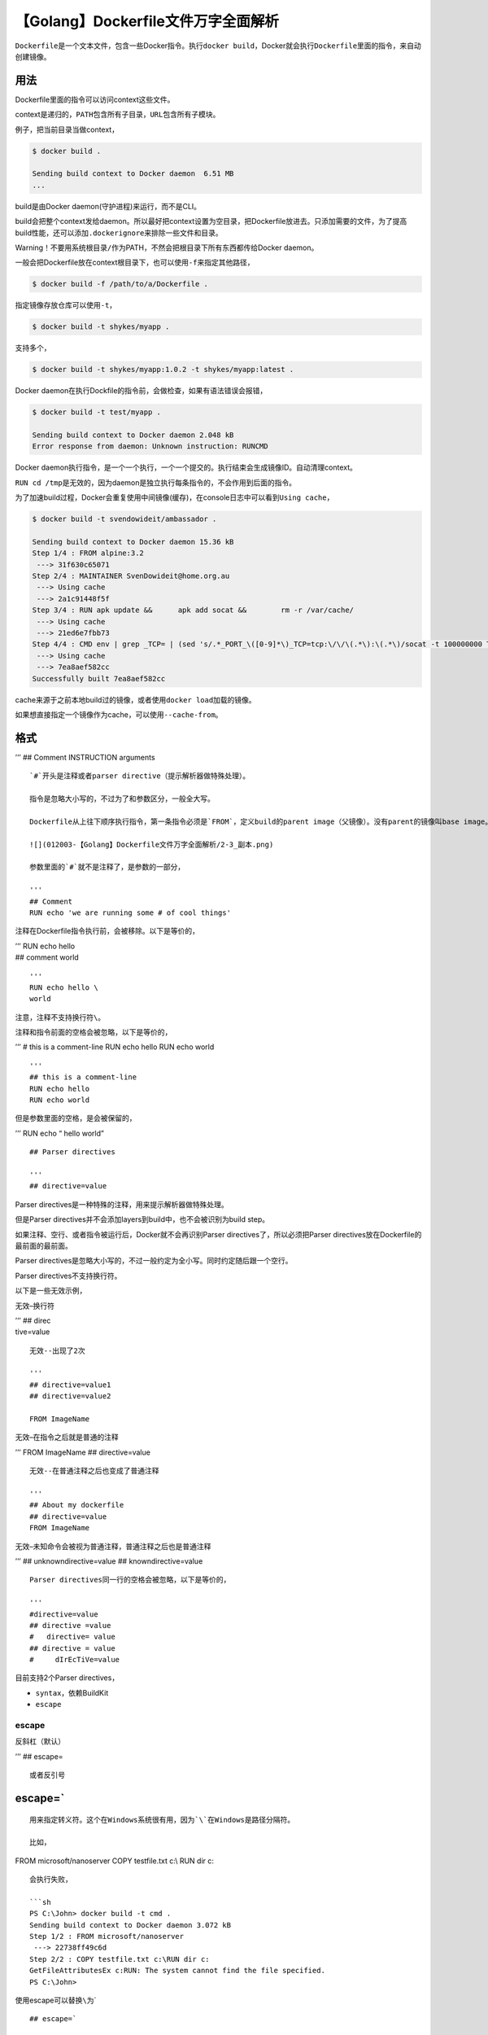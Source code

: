 【Golang】Dockerfile文件万字全面解析
====================================

|image1|

``Dockerfile``\ 是一个文本文件，包含一些Docker指令。执行\ ``docker build``\ ，Docker就会执行\ ``Dockerfile``\ 里面的指令，来自动创建镜像。

用法
----

|image2|

Dockerfile里面的指令可以访问context这些文件。

context是递归的，\ ``PATH``\ 包含所有子目录，\ ``URL``\ 包含所有子模块。

例子，把当前目录当做context，

.. code:: shell

   $ docker build .

   Sending build context to Docker daemon  6.51 MB
   ...

build是由Docker daemon(守护进程)来运行，而不是CLI。

build会把整个context发给daemon。所以最好把context设置为空目录，把Dockerfile放进去。只添加需要的文件，为了提高build性能，还可以添加\ ``.dockerignore``\ 来排除一些文件和目录。

Warning！不要用系统根目录\ ``/``\ 作为PATH，不然会把根目录下所有东西都传给Docker
daemon。

一般会把Dockerfile放在context根目录下，也可以使用\ ``-f``\ 来指定其他路径，

.. code:: shell

   $ docker build -f /path/to/a/Dockerfile .

指定镜像存放仓库可以使用\ ``-t``\ ，

.. code:: shell

   $ docker build -t shykes/myapp .

支持多个，

.. code:: shell

   $ docker build -t shykes/myapp:1.0.2 -t shykes/myapp:latest .

Docker daemon在执行Dockfile的指令前，会做检查，如果有语法错误会报错，

.. code:: shell

   $ docker build -t test/myapp .

   Sending build context to Docker daemon 2.048 kB
   Error response from daemon: Unknown instruction: RUNCMD

Docker
daemon执行指令，是一个一个执行，一个一个提交的。执行结束会生成镜像ID。自动清理context。

``RUN cd /tmp``\ 是无效的，因为daemon是独立执行每条指令的，不会作用到后面的指令。

为了加速build过程，Docker会重复使用中间镜像(缓存)，在console日志中可以看到\ ``Using cache``\ ，

.. code:: shell

   $ docker build -t svendowideit/ambassador .

   Sending build context to Docker daemon 15.36 kB
   Step 1/4 : FROM alpine:3.2
    ---> 31f630c65071
   Step 2/4 : MAINTAINER SvenDowideit@home.org.au
    ---> Using cache
    ---> 2a1c91448f5f
   Step 3/4 : RUN apk update &&      apk add socat &&        rm -r /var/cache/
    ---> Using cache
    ---> 21ed6e7fbb73
   Step 4/4 : CMD env | grep _TCP= | (sed 's/.*_PORT_\([0-9]*\)_TCP=tcp:\/\/\(.*\):\(.*\)/socat -t 100000000 TCP4-LISTEN:\1,fork,reuseaddr TCP4:\2:\3 \&/' && echo wait) | sh
    ---> Using cache
    ---> 7ea8aef582cc
   Successfully built 7ea8aef582cc

cache来源于之前本地build过的镜像，或者使用\ ``docker load``\ 加载的镜像。

如果想直接指定一个镜像作为cache，可以使用\ ``--cache-from``\ 。

格式
----

’’’ ## Comment INSTRUCTION arguments

::


   `#`开头是注释或者parser directive（提示解析器做特殊处理）。

   指令是忽略大小写的，不过为了和参数区分，一般全大写。

   Dockerfile从上往下顺序执行指令，第一条指令必须是`FROM`，定义build的parent image（父镜像）。没有parent的镜像叫base image。

   ![](012003-【Golang】Dockerfile文件万字全面解析/2-3_副本.png)

   参数里面的`#`就不是注释了，是参数的一部分，

   '''
   ## Comment
   RUN echo 'we are running some # of cool things'

注释在Dockerfile指令执行前，会被移除。以下是等价的，

| ’’’ RUN echo hello
| ## comment world

::


   '''
   RUN echo hello \
   world

注意，注释不支持换行符\ ``\``\ 。

注释和指令前面的空格会被忽略，以下是等价的，

’’’ # this is a comment-line RUN echo hello RUN echo world

::


   '''
   ## this is a comment-line
   RUN echo hello
   RUN echo world

但是参数里面的空格，是会被保留的，

’’’ RUN echo “
hello
world”

::


   ## Parser directives

   '''
   ## directive=value

Parser directives是一种特殊的注释，用来提示解析器做特殊处理。

但是Parser directives并不会添加layers到build中，也不会被识别为build
step。

如果注释、空行、或者指令被运行后，Docker就不会再识别Parser
directives了，所以必须把Parser
directives放在Dockerfile的最前面的最前面。

Parser
directives是忽略大小写的，不过一般约定为全小写。同时约定随后跟一个空行。

Parser directives不支持换行符。

以下是一些无效示例，

无效–换行符

| ’’’ ## direc
| tive=value

::


   无效--出现了2次

   '''
   ## directive=value1
   ## directive=value2

   FROM ImageName

无效–在指令之后就是普通的注释

’’’ FROM ImageName ## directive=value

::


   无效--在普通注释之后也变成了普通注释

   '''
   ## About my dockerfile
   ## directive=value
   FROM ImageName

无效–未知命令会被视为普通注释，普通注释之后也是普通注释

’’’ ## unknowndirective=value ## knowndirective=value

::


   Parser directives同一行的空格会被忽略，以下是等价的，

   '''
   #directive=value
   ## directive =value
   #   directive= value
   ## directive = value
   #     dIrEcTiVe=value

目前支持2个Parser directives，

-  ``syntax``\ ，依赖BuildKit
-  ``escape``

escape
~~~~~~

反斜杠（默认）

| ’’’ ## escape=

::


   或者反引号

.. _escape-1:

escape=\`
---------

::


   用来指定转义符。这个在Windows系统很有用，因为`\`在Windows是路径分隔符。

   比如，

| FROM microsoft/nanoserver COPY testfile.txt c:\\ RUN dir c:

::


   会执行失败，

   ```sh
   PS C:\John> docker build -t cmd .
   Sending build context to Docker daemon 3.072 kB
   Step 1/2 : FROM microsoft/nanoserver
    ---> 22738ff49c6d
   Step 2/2 : COPY testfile.txt c:\RUN dir c:
   GetFileAttributesEx c:RUN: The system cannot find the file specified.
   PS C:\John>

使用escape可以替换\ ``\``\ 为\`

::

   ## escape=`

   FROM microsoft/nanoserver
   COPY testfile.txt c:\
   RUN dir c:\

执行成功，

.. code:: shell

   PS C:\John> docker build -t succeeds --no-cache=true .
   Sending build context to Docker daemon 3.072 kB
   Step 1/3 : FROM microsoft/nanoserver
    ---> 22738ff49c6d
   Step 2/3 : COPY testfile.txt c:\
    ---> 96655de338de
   Removing intermediate container 4db9acbb1682
   Step 3/3 : RUN dir c:\
    ---> Running in a2c157f842f5
    Volume in drive C has no label.
    Volume Serial Number is 7E6D-E0F7

    Directory of c:\

   10/05/2016  05:04 PM             1,894 License.txt
   10/05/2016  02:22 PM    <DIR>          Program Files
   10/05/2016  02:14 PM    <DIR>          Program Files (x86)
   10/28/2016  11:18 AM                62 testfile.txt
   10/28/2016  11:20 AM    <DIR>          Users
   10/28/2016  11:20 AM    <DIR>          Windows
              2 File(s)          1,956 bytes
              4 Dir(s)  21,259,096,064 bytes free
    ---> 01c7f3bef04f
   Removing intermediate container a2c157f842f5
   Successfully built 01c7f3bef04f
   PS C:\John>

环境替换
--------

环境变量（使用\ ``ENV``\ 指令来定义环境变量）能够用在指令中作为变量，被\ ``Dockerfile``\ 解释。还可以处理转义符，以便在语句中照字面值地包含variable-like语法。

使用\ ``$variable_name``\ 或\ ``${variable_name}``\ 来引用环境变量。

可以使用双括弧和下划线来命名，如\ ``${foo}_bar``\ 。同时支持\ ``bash``\ 修饰符，

-  ``${variable:-word}`` set ``variable``\ 后就是set的值，没有set
   ``variable``\ 值就是\ ``word``
-  ``${variable:+word}`` set ``variable``\ 后值就是\ ``word``\ ，没有set
   ``variable``\ 就是空字符串

word既可以是string，也可以是另外一个环境变量。

可以在变量前加转义符，比如\ ``\$foo``
，\ ``\${foo}``\ 会被分别转义为\ ``$foo`` 和\ ``${foo}``\ 。

示例，

::

   FROM busybox
   ENV foo /bar
   WORKDIR ${foo}   # WORKDIR /bar
   ADD . $foo       # ADD . /bar
   COPY \$foo /quux # COPY $foo /quux

Dockerfile的一下指令都支持环境变量

-  ``ADD``
-  ``COPY``
-  ``ENV``
-  ``EXPOSE``
-  ``FROM``
-  ``LABEL``
-  ``STOPSIGNAL``
-  ``USER``
-  ``VOLUME``
-  ``WORKDIR``
-  ``ONBUILD`` (结合以上指令使用)

需要注意的是，变量替换是针对整条指令的，

::

   ENV abc=hello
   ENV abc=bye def=$abc
   ENV ghi=$abc

``def``\ 的值是hello，而不是bye，因为上一条指令赋值的hello。

``ghi``\ 的值才会是bye。

.dockerignore file
------------------

``.dockerignore``\ 文件位于context根目录，会把匹配到的文件和目录排除在context之外。

这样就可以在使用\ ``ADD``\ 和\ ``COPY``\ 命令时，避免把一些大文件或者敏感信息文件和目录，发送到Docker
daemon。

context是由\ ``PATH``\ 和\ ``URL``\ 定义的，所以\ ``.dockerignore``\ 文件会匹配这2个路径。

``/foo/bar`` == ``foo/bar``

示例，

::

   ## comment
   */temp*
   */*/temp*
   temp?

+----------+-----------------------------------------------------------+
| Rule     | Behavior                                                  |
+==========+===========================================================+
| ``# c    | 注释忽略                                                  |
| omment`` |                                                           |
+----------+-----------------------------------------------------------+
| ``*      | 排除root的子目录下，\ ``temp``\ 开头的文件和目录。        |
| /temp*`` | 如\ ``/somedir/temporary.txt`` 和 ``/somedir/temp``       |
+----------+-----------------------------------------------------------+
| ``*/*    | 排除r                                                     |
| /temp*`` | oot的\ **二层**\ 目录下，\ ``temp``\ 开头的文件和目录。如 |
|          | ``/somedir/subdir/temporary.txt``                         |
+----------+-----------------------------------------------------------+
| `        | 排除root下， ``temp``\ +1个字符的文件和目录。如           |
| `temp?`` | ``/tempa`` 和\ ``/tempb``                                 |
+----------+-----------------------------------------------------------+

匹配遵循Go语言的\ `filepath.Match <http://golang.org/pkg/path/filepath#Match>`__\ 规则。

Docker还支持\ ``**``\ ，匹配任意数量的目录（包括0）。如\ ``**/*.go``\ 排除\ ``.go``\ 结尾的，包括context
root下所有目录。

如果排除了一堆文件后，想只包含其中几个文件，可以使用异常规则\ ``!``\ 。

示例，排除\ ``.md``\ 结尾的文件，包含\ ``README.md``\ ，

::

   *.md
   !README.md

``README-secret.md``\ 不会被排除，因为\ ``!README*.md``\ 能匹配到\ ``README-secret.md``\ ，又把\ ``README-secret.md``\ 包含进来了。

``.dockerignore``\ 文件甚至可以排除\ ``Dockerfile``
和\ ``.dockerignore``\ ，然而并没有什么卵用，这些文件还是会被发送到Docker
daemon，只是\ ``ADD``\ 和\ ``COPY``\ 命令不会把它们复制到镜像了。

FROM
----

``FROM``\ 指令初始化一个新的buid stage，为后面的指令设置Parent Image。

’’’ FROM [–platform=] [AS ]

::


   或

   '''
   FROM [--platform=<platform>] <image>[:<tag>] [AS <name>]

或

’’’ FROM [–platform=] [@] [AS ]

::


   `--platform`，用来定义image的平台，如`linux/amd64`, `linux/arm64`, 或者`windows/amd64`，这样就能支持多平台镜像。

   `tag` `digest`是可选的，都不填时，默认用最新的tag。如果找不到tag，builder就会报错。

   `AS name`可以给image取个别名，在后续`FROM`和`COPY --from=<name|index>`指令中可以使用这个别名。

   可以在一个Dockerfile文件中使用多个`FROM`。每个`FROM`都会把上个指令创建的状态清除。所以在每个新的`FROM`指令之前，记录commit输出的最后一个image ID。

   `ARG`是唯一能在`FROM`之前的指令。

   比如`--platform`，默认情况下，会使用build请求的默认平台。也可以使用全局build参数，通过`automatic platform ARGs`（依赖BuildKit）来强制把stage指定为本地build平台（`--platform=$BUILDPLATFORM`），然后用它来在stage中cross-compile目标平台。

   `FROM`和`ARG`怎么结合使用呢？

   `FROM`指令支持出现在第一个`FROM`之前的`ARG`声明的变量。

   '''
   ARG  CODE_VERSION=latest
   FROM base:${CODE_VERSION}
   CMD  /code/run-app

   FROM extras:${CODE_VERSION}
   CMD  /code/run-extras

``FROM``\ 之前声明的\ ``ARG``\ 是在build
stage之外的，所以它不能用在\ ``FROM``\ 后的任何指令中。如果要用，可以使用在build
stage中的不带value的\ ``ARG``\ 指令，

’’’ ARG VERSION=latest FROM busybox:$VERSION ARG VERSION RUN echo
$VERSION > image_version

::


   ## RUN

   - `RUN <command>` (*shell* 格式，Linux `/bin/sh -c`  Windows`cmd /S /C`)
   - `RUN ["executable", "param1", "param2"]` (*exec* 格式)

   `RUN`指令会在当前镜像之上的新layer中执行命令，commit结果，commit后的镜像会在`Dockerfile`的下一个step中使用。

   `RUN`指令的commits符合Docker理念，commit is cheap，containers可以从image历史中任何记录创建，就像source control。

   可以使用不同的`SHELL`，

   **shell格式**

   '''
   RUN /bin/bash -c 'source $HOME/.bashrc; echo $HOME'

**exec格式**

’’’ RUN [“/bin/bash”, “-c”, “echo hello”]

::


   shell格式会调用command shell，而exec格式不会，所以exec中`$HOME`是没用的，要用的话直接执行shell `RUN [ "sh", "-c", "echo $HOME" ]`。

   注意，exec格式被解析为JSON数组，所以只能用双引号。还需注意反斜杠，

   错误

   '''
   RUN ["c:\windows\system32\tasklist.exe"]

正确

’’’ RUN [“c:\windows\system32\tasklist.exe”]

::


   默认是会启动`RUN`的缓存的，比如`RUN apt-get dist-upgrade -y`会在下次build的时候复用。可以使用`docker build --no-cache`来禁用缓存。

   使用`ADD`和`COPY`指令也可以禁用`RUN`缓存。

   ## CMD

   `CMD`和`RUN`是不同的。`RUN`指令是在build过程中执行command和commit结果。`CMD`在build时不会执行任何command，而是为image定义command，在container（镜像创建的容器）启动的时候执行。

   - `CMD ["executable","param1","param2"]` (*exec* 格式，首选)
   - `CMD ["param1","param2"]` (*ENTRYPOINT*默认参数)
   - `CMD command param1 param2` (*shell* 格式)

   一个`Dockerfile`只能有一个`CMD`指令，如果有多个，只有最后一个生效。

   shell格式会调用command shell，而exec格式不会，所以exec中`$HOME`是没用的，要用的话直接执行shell `RUN [ "sh", "-c", "echo $HOME" ]`。

   注意，exec格式被解析为JSON数组，所以只能用双引号。还需注意反斜杠。

   如果想要container每次运行相同的可执行文件，需要结合 `ENTRYPOINT`使用。

   如果`docker run`定义了参数，那么会覆盖`CMD`定义。

   ## LABEL

   '''
   LABEL <key>=<value> <key>=<value> <key>=<value> ...

``LABEL``\ 用来给image添加metadata，是key-value键值对的形式。

示例，

’’’ LABEL “com.example.vendor”=“ACME Incorporated” LABEL
com.example.label-with-value=“foo” LABEL version=“1.0” LABEL
description=“This text illustrates
that label-values can span multiple lines.”

::


   一个image可以有多个label，一个label可以有多个键值对，以下是等价的，

   '''
   LABEL multi.label1="value1" multi.label2="value2" other="value3"

| ’’’ LABEL multi.label1=“value1”
| multi.label2=“value2”
| other=“value3”

::


   label会随着image继承，从base image或parent image继承到当前image。

   重复的label，会用最新的覆盖旧的。

   可以使用命令查看image的labels，

   ```shell
   docker image inspect --format='' myimage

.. code:: json

   {
     "com.example.vendor": "ACME Incorporated",
     "com.example.label-with-value": "foo",
     "version": "1.0",
     "description": "This text illustrates that label-values can span multiple lines.",
     "multi.label1": "value1",
     "multi.label2": "value2",
     "other": "value3"
   }

MAINTAINER
----------

``MAINTAINER``\ 已经弃用了，直接使用\ ``LABLE``\ ，

’’’ LABEL maintainer=“SvenDowideit@home.org.au”

::


   ## EXPOSE

   '''
   EXPOSE <port> [<port>/<protocol>...]

``EXPOSE``\ 定义了container监听的网络端口，支持TCP和UDP，默认TCP。

``EXPOSE``\ 并不真正的发布端口，而只是一种预定义。

真正发布是在\ ``docker run``\ 的时候，使用\ ``-p``\ 或\ ``-P``\ 来发布。

``-p``\ 发布一个或多个端口，\ ``-P``\ 发布全部，并映射到高位端口。

示例，默认TCP，可以定义UDP，

’’’ EXPOSE 80/udp

::


   也可以同时定义TCP和UDP，

   '''
   EXPOSE 80/tcp
   EXPOSE 80/udp

如果这里\ ``docker run``\ 使用了\ ``-P``\ ，将会暴露一次TCP端口和一次UDP端口，由于会映射到高位端口，它们的端口会不一样。

使用\ ``-p``\ 指定端口，

.. code:: shell

   docker run -p 80:80/tcp -p 80:80/udp ...

也可以使用\ ``docker network``\ 来创建网络在container之间通信而不需要暴露任何端口。因为container可以使用任何端口通信。

ENV
---

’’’ ENV ENV = …

::


   `ENV`用来设置环境变量。有2种形式，以下是等价的，

   '''
   ENV myName="John Doe" myDog=Rex\ The\ Dog \
       myCat=fluffy

’’’ ENV myName John Doe ENV myDog Rex The Dog ENV myCat fluffy

::


   可以使用`docker inspect`来查看环境变量。也可以使用`docker run --env <key>=<value>`来修改环境变量。

   `ENV`的作用域除了build，还包括container running。有时候会有副作用，比如`ENV DEBIAN_FRONTEND noninteractive`，所有操作都是非交互式的，无需向用户请求输入，直接运行命令。可能会使apt-get用户误认为是一个Debian-based image。正确的做法是为command添加单独的环境变量，如`RUN apt-get install -y python3`。

   ## ADD

   '''
   ADD [--chown=<user>:<group>] <src>... <dest>
   ADD [--chown=<user>:<group>] ["<src>",... "<dest>"]

``ADD``\ 有2种形式，第2种是为了支持路径包含空格，所以加了双引号。

``--chown``\ 只适用于Linux container，对Windows无效。

``ADD``\ 的作用是从\ ``<src>``\ 复制新文件，目录或者远程文件URLs，然后添加到\ ``<desc>``\ 所在的image文件系统。

``src``\ 如果是文件和目录，那么就是相对路径，相对于build的context。同时支持通配符，遵循Golang的filepath.Match规则。

示例，添加所有以“hom”开头的文件，

’’’ ADD hom\* /mydir/

::


   用`?`匹配单个字符，

   '''
   ADD hom?.txt /mydir/

``<dest>``\ 是绝对路径，或者\ ``WORKDIR``\ 的相对路径。

示例，绝对路径，

’’’ ADD test.txt /absoluteDir/

::


   相对路径，`<WORKDIR>/relativeDir/`，

   '''
   ADD test.txt relativeDir/

如果路径种包含特殊字符（如\ ``[``\ 和\ ``]``\ ），那么需要进行转义，

示例，添加一个文件\ ``arr[0].txt``\ ，

’’’ ADD arr[[]0].txt /mydir/

::


   针对Linux，可以使用`--chown`定义username、groupname或者UID/GID，默认新文件和目录会被设置为UID为0，GID为0。

   如果只设置username不设置groupname，或只设置UID不设置GID，GID会使用和UID相同的数值。

   username和groupname会被container's root filesystem `/etc/passwd` and `/etc/group` 转换为UID/GID。如果container没有这2个文件，在设置了username/groupname后，就会报错。可以通过设置UID/GID来避免。

   示例，

   '''
   ADD --chown=55:mygroup files* /somedir/
   ADD --chown=bin files* /somedir/
   ADD --chown=1 files* /somedir/
   ADD --chown=10:11 files* /somedir/

如果build使用STDIN (``docker build - < somefile``)，就没有build
context，就只能用\ ``ADD``\ URL。也可以在使用STDIN时添加压缩包
(``docker build - < archive.tar.gz``)，压缩包根目录的\ ``Dockerfile``\ 和其他压缩包会当做build
context。

如果\ ``src``\ 是一个远程文件URL，就会需要600权限(Linux)。如果远程文件有HTTP
``Last-Modified``
header，header的timestamp会用来设置到dest文件的\ ``mtime``\ 。但是\ ``mtime``\ 不会反映文件是否修改和缓存是否应该更新。

如果URL文件需要授权，\ ``ADD``\ 是不支持的，需要使用\ ``RUN wget``,
``RUN curl``\ ，或者container里面的其他工具。

``ADD``\ 遵循以下规则：

-  ``<src>`` 必须在build的\ *context* 中；不能
   ``ADD ../something /something``\ 添加context父目录的东西。因为
   ``docker build``\ 的第一步是把context，目录及其子目录发送到docker
   daemon。
-  如果\ ``<src>`` 是URL，\ ``<dest>``
   没有以斜杠结尾，那么文件从直接从URL下载后，然后直接复制到
   ``<dest>``\ 。
-  如果 ``<src>`` 是URL，\ ``<dest>``
   是以斜杠结尾的，那么会从URL解析出文件名，下载到\ ``<dest>/<filename>``\ 。比如，
   ``ADD http://example.com/foobar dest/`` 会创建文件
   ``dest/foobar``\ 。URL必须是明确的路径，以保证能找到合适的文件名(``http://example.com``
   是无效的)。
-  如果 ``<src>``
   是目录，那么整个目录都会被复制，包括文件系统的metadata。（目录本身不复制，只是内容）
-  如果 ``<src>``\ 是本地压缩包（如gzip, bzip2 or
   xz），那么会被解压成目录。远程URL是\ **不会**\ 解压的。解压相当于执行了
   ``tar -x``\ ，如果dest路径下有文件冲突，会被重命名为“2”。（压缩包不是根据文件名判断的，而是根据内容，比如一个空文件命名为\ ``.tar.gz``\ ，是不会被解压复制的）
-  如果 ``<src>`` 是任何其他文件，就会随同它的metadata一起复制。此时
   ``<dest>`` 以斜杠
   ``/``\ 结尾的话，就会被认为是一个目录，\ ``<src>``\ 的内容会被写到\ ``<dest>/base(<src>)``\ 。
-  如果\ ``<src>``\ 定义的是多个资源，不论是直接还是通配符匹配到的，
   ``<dest>`` 必须是一个目录，且以斜杠\ ``/``\ 结尾。
-  如果 ``<dest>``
   不以斜杠结尾，那么就会被认为是一个普通文件，那么\ ``<src>``
   会被写到\ ``<dest>``\ 。
-  如果 ``<dest>`` 不存在，那么path中的所有未创建的目录都会自动创建。

如果\ ``src``\ 内容改变了，在第一次遇到\ ``ADD``\ 指令后，会禁用后续所有指令的缓存，包括\ ``RUN``\ 指令的缓存。

COPY
----

``COPY``\ 和\ ``ADD``\ 的\ **区别**\ 在于\ ``ADD``\ 可以添加远程URLS，\ ``COPY``\ 不能。

’’’ COPY [–chown=:] … COPY [–chown=:] [“”,… “”]

::


   `COPY`有2种形式，第2种是为了支持路径包含空格，所以加了双引号。

   `--chown`只适用于Linux container，对Windows无效。

   `COPY`的作用是从`<src>`复制新文件，目录，然后添加到`<desc>`所在的image文件系统。

   `src`如果是文件和目录，那么就是相对路径，相对于build的context。同时支持通配符，遵循Golang的filepath.Match规则。

   示例，添加所有以"hom"开头的文件，

   '''
   COPY hom* /mydir/

用\ ``?``\ 匹配单个字符，

’’’ COPY hom?.txt /mydir/

::


   `<dest>`是绝对路径，或者`WORKDIR`的相对路径。

   示例，绝对路径，

   '''
   COPY test.txt /absoluteDir/

相对路径，\ ``<WORKDIR>/relativeDir/``\ ，

’’’ COPY test.txt relativeDir/

::


   如果路径种包含特殊字符（如`[`和`]`），那么需要进行转义，

   示例，添加一个文件`arr[0].txt`，

   '''
   COPY arr[[]0].txt /mydir/

针对Linux，可以使用\ ``--chown``\ 定义username、groupname或者UID/GID，默认新文件和目录会被设置为UID为0，GID为0。

如果只设置username不设置groupname，或只设置UID不设置GID，GID会使用和UID相同的数值。

username和groupname会被container’s root filesystem ``/etc/passwd`` and
``/etc/group``
转换为UID/GID。如果container没有这2个文件，在设置了username/groupname后，就会报错。可以通过设置UID/GID来避免。

示例，

’’’ COPY –chown=55:mygroup files\* /somedir/ COPY –chown=bin files\*
/somedir/ COPY –chown=1 files\* /somedir/ COPY –chown=10:11 files\*
/somedir/

::


   如果build使用STDIN (`docker build - < somefile`)，就没有build context，就不能用`COPY`。

   `COPY`支持`--from=<name|index>`，用来指定src为之前buid的image（通过`FROM .. AS <name>`创建的）来替换build context。既可以是name也可以是index数字（所有使用`FROM`指令建立的build stages）。如果通过name找不到build stage，就会去找同名的image。

   `COPY`遵循以下规则：

   -  `<src>` 必须在build的*context* 中；不能 `COPY ../something /something`添加context父目录的东西。因为 `docker build `的第一步是把context，目录及其子目录发送到docker daemon。
   -  如果 `<src>` 是目录，那么整个目录都会被复制，包括文件系统的metadata。（目录本身不复制，只是内容）
   -  如果 `<src>` 是任何其他文件，就会随同它的metadata一起复制。此时 `<dest>` 以斜杠 `/`结尾的话，就会被认为是一个目录，`<src>`的内容会被写到`<dest>/base(<src>)`。
   -  如果`<src>`定义的是多个资源，不论是直接还是通配符匹配到的， `<dest>` 必须是一个目录，且以斜杠`/`结尾。
   -  如果 `<dest>` 不以斜杠结尾，那么就会被认为是一个普通文件，那么`<src>` 会被写到`<dest>`。
   -  如果 `<dest>` 不存在，那么path中的所有未创建的目录都会自动创建。

   如果`src`内容改变了，在第一次遇到`COPY`指令后，会禁用后续所有指令的缓存，包括`RUN`指令的缓存。

   ## ENTRYPOINT

   *exec* 格式

   '''
   ENTRYPOINT ["executable", "param1", "param2"]

*shell* 格式

’’’ ENTRYPOINT command param1 param2

::


   `ENTRYPOINT`用来配置container作为可执行文件来运行。

   示例，使用默认内容启动nginx，监听80端口，

   '''
   $ docker run -i -t --rm -p 80:80 nginx

``docker run <image>``\ 的命令行参数，会被添加到\ *exec*\ 格式中的所有元素之后，并覆盖\ ``CMD``\ 指令定义的元素。这样就可以把参数传递给entry
point，也就是\ ``docker run <image> -d``\ 会把\ ``-d``\ 传递给entry
point。可以使用\ ``docker run --entrypoint``\ 来覆盖\ ``ENTRYPOINT``\ 指令（但是只能把binary设置为exec，不能用\ ``sh -c``\ ）。

``shell``\ 格式会禁用掉\ ``CMD``\ 或者\ ``run``\ 命令行参数，但是有个缺点就是，\ ``ENTRYPOINT``\ 就不是作为\ ``/bin/sh -c``\ 的子命令来启动的了，也就是不能传递signals。也就意味着可执行文件，不是container的\ ``PID 1``\ ，也不会接收Unix
signals（一种软件中断）。这样可执行文件就不会接收来自\ ``docker stop <container>``\ 的\ ``SIGTERM``\ 。

只有\ ``Dockerfile``\ 的最后一个\ ``ENTRYPOINT``\ 才会生效。

ENTRYPOINT Exec示例
~~~~~~~~~~~~~~~~~~~

’’’ FROM ubuntu ENTRYPOINT [“top”, “-b”] CMD [“-c”]

::


   当运行container，`top`是唯一进程，

   ```shell
   $ docker run -it --rm --name test  top -H

   top - 08:25:00 up  7:27,  0 users,  load average: 0.00, 0.01, 0.05
   Threads:   1 total,   1 running,   0 sleeping,   0 stopped,   0 zombie
   %Cpu(s):  0.1 us,  0.1 sy,  0.0 ni, 99.7 id,  0.0 wa,  0.0 hi,  0.0 si,  0.0 st
   KiB Mem:   2056668 total,  1616832 used,   439836 free,    99352 buffers
   KiB Swap:  1441840 total,        0 used,  1441840 free.  1324440 cached Mem

     PID USER      PR  NI    VIRT    RES    SHR S %CPU %MEM     TIME+ COMMAND
       1 root      20   0   19744   2336   2080 R  0.0  0.1   0:00.04 top

为了验证更多结果，使用\ ``docker exec``\ ，

.. code:: shell

   $ docker exec -it test ps aux

   USER       PID %CPU %MEM    VSZ   RSS TTY      STAT START   TIME COMMAND
   root         1  2.6  0.1  19752  2352 ?        Ss+  08:24   0:00 top -b -H
   root         7  0.0  0.1  15572  2164 ?        R+   08:25   0:00 ps aux

``top -b -H``\ ，其中\ ``top -b``\ 是\ ``ENTRYPOINT``\ 设置的，\ ``-H``\ 是docker命令行参数，添加到了\ ``ENTRYPOINT``\ 后面，覆盖了\ ``CMD``\ 的\ ``-c。``

然后可以优雅地使用\ ``docker stop test``\ 请求\ ``top`` shut down。

示例，使用\ ``ENTRYPOINT``\ 在前台运行Apache（也就是\ ``PID 1``\ ），

’’’ FROM debian:stable RUN apt-get update && apt-get install -y
–force-yes apache2 EXPOSE 80 443 VOLUME [“/var/www”, “/var/log/apache2”,
“/etc/apache2”] ENTRYPOINT [“/usr/sbin/apache2ctl”, “-D”, “FOREGROUND”]

::


   如果想编写单个可执行文件的启动脚本，可以使用`exec`和`gosu`命令，来确保可执行文件能够接收到Unix signals。

   ```shell
   #!/usr/bin/env bash
   set -e

   if [ "$1" = 'postgres' ]; then
       chown -R postgres "$PGDATA"

       if [ -z "$(ls -A "$PGDATA")" ]; then
           gosu postgres initdb
       fi

       exec gosu postgres "$@"
   fi

   exec "$@"

最后，如果在shutdown的时候需要做一些额外的清理（或者和其他containers交互），或者是多个协调而不是单个可执行文件，就可能需要确保\ ``ENTRYPOINT``\ 脚本能够接收Unix
signals，传递，然后做更多工作，

.. code:: shell

   #!/bin/sh
   ## Note: I've written this using sh so it works in the busybox container too

   ## USE the trap if you need to also do manual cleanup after the service is stopped,
   ##     or need to start multiple services in the one container
   trap "echo TRAPed signal" HUP INT QUIT TERM

   ## start service in background here
   /usr/sbin/apachectl start

   echo "[hit enter key to exit] or run 'docker stop <container>'"
   read

   ## stop service and clean up here
   echo "stopping apache"
   /usr/sbin/apachectl stop

   echo "exited $0"

如果使用\ ``docker run -it --rm -p 80:80 --name test apache``\ 来运行这个image，那么就可以使用\ ``docker exec``\ 或\ ``docker top``\ 来验证container处理，然后使用脚本停止Apache，

.. code:: shell

   $ docker exec -it test ps aux

   USER       PID %CPU %MEM    VSZ   RSS TTY      STAT START   TIME COMMAND
   root         1  0.1  0.0   4448   692 ?        Ss+  00:42   0:00 /bin/sh /run.sh 123 cmd cmd2
   root        19  0.0  0.2  71304  4440 ?        Ss   00:42   0:00 /usr/sbin/apache2 -k start
   www-data    20  0.2  0.2 360468  6004 ?        Sl   00:42   0:00 /usr/sbin/apache2 -k start
   www-data    21  0.2  0.2 360468  6000 ?        Sl   00:42   0:00 /usr/sbin/apache2 -k start
   root        81  0.0  0.1  15572  2140 ?        R+   00:44   0:00 ps aux

   $ docker top test

   PID                 USER                COMMAND
   10035               root                {run.sh} /bin/sh /run.sh 123 cmd cmd2
   10054               root                /usr/sbin/apache2 -k start
   10055               33                  /usr/sbin/apache2 -k start
   10056               33                  /usr/sbin/apache2 -k start

   $ /usr/bin/time docker stop test

   test
   real    0m 0.27s
   user    0m 0.03s
   sys 0m 0.03s

shell格式会调用command
shell，而exec格式不会，所以exec中\ ``$HOME``\ 是没用的，要用的话直接执行shell
``RUN [ "sh", "-c", "echo $HOME" ]``\ 。

注意，exec格式被解析为JSON数组，所以只能用双引号。还需注意反斜杠。

ENTRYPOINT Shell示例
~~~~~~~~~~~~~~~~~~~~

``ENTRYPOINT``\ 定义一个简单的string，然后它就会在\ ``/bin/sh -c``\ 中执行。shell格式使用shell
processing来替代shell environment
variables，然后会忽略任何\ ``CMD``\ 或\ ``docker run``\ 命令行参数。为了确保\ ``docker stop``\ 能直接signal任何运行的\ ``ENTRYPOINT``\ 可执行文件，记住使用\ ``exec``\ 开始，

’’’ FROM ubuntu ENTRYPOINT exec top -b

::


   运行这个image时，你会看到单个`PID 1`进程，

   ```shell
   $ docker run -it --rm --name test top

   Mem: 1704520K used, 352148K free, 0K shrd, 0K buff, 140368121167873K cached
   CPU:   5% usr   0% sys   0% nic  94% idle   0% io   0% irq   0% sirq
   Load average: 0.08 0.03 0.05 2/98 6
     PID  PPID USER     STAT   VSZ %VSZ %CPU COMMAND
       1     0 root     R     3164   0%   0% top -b

执行\ ``docker stop``\ ，也会干净的退出，

.. code:: shell

   $ /usr/bin/time docker stop test

   test
   real    0m 0.20s
   user    0m 0.02s
   sys 0m 0.04s

如果忘了在\ ``ENTRYPOINT``\ 前添加\ ``exec``\ ，

’’’ FROM ubuntu ENTRYPOINT top -b CMD –ignored-param1

::


   运行（为下一步设置一个name），

   ```shell
   $ docker run -it --name test top --ignored-param2

   Mem: 1704184K used, 352484K free, 0K shrd, 0K buff, 140621524238337K cached
   CPU:   9% usr   2% sys   0% nic  88% idle   0% io   0% irq   0% sirq
   Load average: 0.01 0.02 0.05 2/101 7
     PID  PPID USER     STAT   VSZ %VSZ %CPU COMMAND
       1     0 root     S     3168   0%   0% /bin/sh -c top -b cmd cmd2
       7     1 root     R     3164   0%   0% top -b

你就会看到\ ``ENTRYPOINT``\ 定义的\ ``top``\ 不是\ ``PID 1``\ 。

如果执行\ ``docker stop test``\ ，container就不会干净地退出。\ ``stop``\ 命令会在超时后被强制发送一个\ ``SIGKILL``\ ，

.. code:: shell

   $ docker exec -it test ps aux

   PID   USER     COMMAND
       1 root     /bin/sh -c top -b cmd cmd2
       7 root     top -b
       8 root     ps aux

   $ /usr/bin/time docker stop test

   test
   real    0m 10.19s
   user    0m 0.04s
   sys 0m 0.03s

real 10.19s超时。

CMD和ENTRYPOINT如何结合使用
~~~~~~~~~~~~~~~~~~~~~~~~~~~

``CMD``\ 和\ ``ENTRYPOINT``\ 指令都定义了运行container时，哪些命令会执行。他们的结合有一些规则，

1. Dockerfile应该定义至少一个\ ``CMD`` 或\ ``ENTRYPOINT`` 。
2. 如果使用container作为可执行文件，应该定义\ ``ENTRYPOINT`` 。
3. 如果需要给\ ``ENTRYPOINT``
   定义默认参数，或者在container中执行ad-hoc（临时）命令，应该使用\ ``CMD``\ 。
4. 以可选参数运行container时会覆盖\ ``CMD`` 。

下面这个表格展示了\ ``CMD``\ 和\ ``ENTRYPOINT``\ 指令的不同组合

+---------------+-------------+---------------+------------------------+
|               | No          | ENTRYPOINT    | ENTRYPOINT             |
|               | ENTRYPOINT  | exec_entry    | [“exec_entry”,         |
|               |             | p1_entry      | “p1_entry”]            |
+===============+=============+===============+========================+
| **No CMD**    | *error, not | /bin/sh -c    | exec_entry p1_entry    |
|               | allowed*    | exec_entry    |                        |
|               |             | p1_entry      |                        |
+---------------+-------------+---------------+------------------------+
| **CMD         | exec_cmd    | /bin/sh -c    | exec_entry p1_entry    |
| [“exec_cmd”,  | p1_cmd      | exec_entry    | exec_cmd p1_cmd        |
| “p1_cmd”]**   |             | p1_entry      |                        |
+---------------+-------------+---------------+------------------------+
| **CMD         | p1_cmd      | /bin/sh -c    | exec_entry p1_entry    |
| [“p1_cmd”,    | p2_cmd      | exec_entry    | p1_cmd p2_cmd          |
| “p2_cmd”]**   |             | p1_entry      |                        |
+---------------+-------------+---------------+------------------------+
| **CMD         | /bin/sh -c  | /bin/sh -c    | exec_entry p1_entry    |
| exec_cmd      | exec_cmd    | exec_entry    | /bin/sh -c exec_cmd    |
| p1_cmd**      | p1_cmd      | p1_entry      | p1_cmd                 |
+---------------+-------------+---------------+------------------------+

注意，如果\ ``CMD``\ 是从base
image定义的，那么设置\ ``ENTRYPOINT``\ 会重置\ ``CMD``\ 为空值。此时如果要使用\ ``CMD``\ ，必须在当前image重新定义。

VOLUME
------

’’’ VOLUME [“/data”]

::


   `VOLUME`指令用来创建挂载点，把container挂载到native host（宿主机）或其他container。

   ![](012003-【Golang】Dockerfile文件万字全面解析/types-of-mounts-volume_副本.png)

   value可以是JSON array，如`VOLUME ["/var/log/"]`，也可以是string，如`VOLUME /var/log`或`VOLUME /var/log /var/db`。

   `docker run`命令会用base image中定义的location中存在的任何数据，来初始化新创建的volumn。

   示例，

   '''
   FROM ubuntu
   RUN mkdir /myvol
   RUN echo "hello world" > /myvol/greeting
   VOLUME /myvol

``docker run``\ 会在\ ``/myvol``\ 创建一个挂载点，然后把\ ``greeting``\ 复制到新创建的volumn。

遵循规则，

-  **基于Windows的containers**: volumn的目标路径必须是以下之一:

   -  不存在的或者空的目录
   -  除 ``C:``\ 以外的驱动

-  **在Dockerfile里面修改volumn**: 在volumn已经被声明之后的任何build
   steps尝试修改volumn数据，都会被忽略。
-  **JSON formatting**: 要用双引号，不要用单引号.
-  **在container run-time才会声明主机目录（挂载点）**:
   挂载点是依赖主机的。因为主机目录不能保证对所有主机都是有用的，为了保证image的可移植性，不能在Dockerfile中挂载主机目录，而是必须在创建或运行container的时候。\ ``VOLUME``\ 指令也不支持\ ``host-dir``\ 这样的参数。

USER
----

’’’ USER [:]

::


   或

   '''
   USER <UID>[:<GID>]

``USER``\ 指令用于\ ``RUN``, ``CMD``
和\ ``ENTRYPOINT``\ 指令执行时指定user name /
group。\ ``USER``\ 指令可以设置user name（或UID），可选用user
group（或GID）。

如果定义了user
group，那么这个user就只有这个group的membership，任何其他配置的group
memberships都会被忽略。

如果user没有primary group，那么image（或者下一条指令）就会以\ ``root``
group运行。

在Windows，如果不是内建账号，必须先创建。可以在Dockerfile中调用\ ``net user``\ 命令，

’’’ FROM microsoft/windowsservercore ## Create Windows user in the
container RUN net user /add patrick ## Set it for subsequent commands
USER patrick

::


   ## WORKDIR

   '''
   WORKDIR /path/to/workdir

``WORKDIR``\ 为\ ``RUN``, ``CMD``, ``ENTRYPOINT``, ``COPY`` and
``ADD``\ 指令设置工作目录。

如果\ ``WORKDIR``\ 不存在，即使后面的Dockerfile不会用到，它仍然会被创建。

``WORKDIR``\ 指令可以在Dockerfile中定义多次。如果是相对路径，那么就是相对于上一条\ ``WORKDIR``\ 指令的路径。

示例，

’’’ WORKDIR /a WORKDIR b WORKDIR c RUN pwd

::


   `pwd`的结果是`/a/b/c`。

   `WORKDIR`可以引用`ENV`定义的环境变量，示例，

   '''
   ENV DIRPATH /path
   WORKDIR $DIRPATH/$DIRNAME
   RUN pwd

``pwd``\ 的结果是\ ``/path/$DIRNAME``\ 。

ARG
---

’’’ ARG [=

.. raw:: html

   <default value>

]

::


   `ARG`指令定义变量，用户可以在使用`docker build`命令带参数`--build-arg <varname>=<value>`，在build-time传递这个变量给builder。如果用户指定了一个build参数而没有在Dockerfile中定义，build会报warning，

   ```shell
   [Warning] One or more build-args [foo] were not consumed.

一个Dockerfile可以包含一个或多个\ ``ARG``\ 指令。

示例，

’’’ FROM busybox ARG user1 ARG buildno ## …

::


   警告！不建议使用build-time变量来传递私密数据，如github keys，用户认证信息等。因为image的任何用户都可以使用`docker history`查看build-time变量。

   ### 默认值

   `ARG`指令可以设置默认值（可选），

   '''
   FROM busybox
   ARG user1=someuser
   ARG buildno=1
   ## ...

如果\ ``ARG``\ 指令有默认值，在build-time没有值传递，那么builder会用这个默认值。

范围
~~~~

``ARG``\ 指令是在它被定义那一行生效的，而不是命令行被使用的时候，或者其他地方。

示例，

’’’ FROM busybox USER ${user:-some_user} ARG user USER $user ## …

::


   用户build这个文件，调用，

   ```shell
   $ docker build --build-arg user=what_user .

第2行的\ ``USER``\ 结果为\ ``some_user``\ 因为\ ``user``\ 变量是在第3行定义的。

第4行的\ ``USER``\ 结果为\ ``what_user``\ ，因为\ ``user``\ 变量已经被定义了，在命令行传递了\ ``what_user``\ 值。

在\ ``ARG``\ 指令定义之前，任何变量使用结果都是空string。

在\ ``ARG``\ 定义的build
stage结束时，\ ``ARG``\ 指令就超出范围了。为了在多个stages使用同一个arg，每个stage都必须包括\ ``ARG``\ 指令，

’’’ FROM busybox ARG SETTINGS RUN ./run/setup $SETTINGS

FROM busybox ARG SETTINGS RUN ./run/other $SETTINGS

::


   ### 使用ARG变量

   可以使用`ARG`或`ENV`指令来为`RUN`指令定义变量。`ENV`定义的环境变量始终都会覆盖`ARG`定义的同名变量。

   示例，

   '''
   FROM ubuntu
   ARG CONT_IMG_VER
   ENV CONT_IMG_VER v1.0.0
   RUN echo $CONT_IMG_VER

假设使用这条命令build image，

.. code:: shell

   $ docker build --build-arg CONT_IMG_VER=v2.0.1 .

``RUN``\ 会使用\ ``v1.0.0``\ 而不是\ ``ARG``\ 传递的\ ``v2.0.1``\ 。这个行为有点类似于shell脚本，一个局部变量会覆盖通过参数传递的变量，或者从环境定义继承的变量。

还是上面的例子，定义不同的\ ``ENV``\ 会把\ ``ARG``\ 和\ ``ENV``\ 结合的更好用，

’’’ FROM ubuntu ARG CONT_IMG_VER ENV CONT_IMG_VER
${CONT_IMG_VER:-v1.0.0} RUN echo $CONT_IMG_VER

::


   不像`ARG`，`ENV`的值会在build image中持久化。如果不用`--build-arg` build，

   ```shell
   $ docker build .

用这个Dockerfile，\ ``CONT_IMG_VER``\ 仍然会持久化在这个image，它的值是\ ``v1.0.0``\ ，因为在第3行用\ ``ENV``\ 定义了默认值。

在这个示例中，通过\ ``ENV``\ 指令，可以把命令行参数传递进来，然后持久化到最终的image，实现了变量扩展。变量扩展只支持Dockerfile指令的一部分指令。

-  ``ADD``
-  ``COPY``
-  ``ENV``
-  ``EXPOSE``
-  ``FROM``
-  ``LABEL``
-  ``STOPSIGNAL``
-  ``USER``
-  ``VOLUME``
-  ``WORKDIR``
-  ``ONBUILD`` (结合以上指令使用)

预定义ARGs
~~~~~~~~~~

Docker有一些预定义的\ ``ARG``\ 变量，你可以不使用\ ``ARG``\ 指令，直接用这些变量。

-  ``HTTP_PROXY``
-  ``http_proxy``
-  ``HTTPS_PROXY``
-  ``https_proxy``
-  ``FTP_PROXY``
-  ``ftp_proxy``
-  ``NO_PROXY``
-  ``no_proxy``

直接在命令行使用，

.. code:: shell

   --build-arg <varname>=<value>

默认这些预定义的变量是不会输出到\ ``docker history``\ 中的。这样可以降低在\ ``HTTP_PROXY``\ 变量中意外泄露敏感认证信息的风险。

示例，使用\ ``--build-arg HTTP_PROXY=http://user:pass@proxy.lon.example.com``\ 来build
Dockerfile，

’’’ FROM ubuntu RUN echo “Hello World”

::


   `HTTP_PROXY`变量不会输出到`docker history`，也不会被缓存。如果代理服务器变成了`http://user:pass@proxy.sfo.example.com`，后续的build不会导致cache miss。

   可以使用`ARG`来覆盖这个默认行为，

   '''
   FROM ubuntu
   ARG HTTP_PROXY
   RUN echo "Hello World"

当build这个Dockerfile的时候，\ ``HTTP_PROXY``\ 会存到\ ``docker history``\ 中，如果它的值改变了，会把build缓存禁用掉。

对缓存的影响
~~~~~~~~~~~~

``ARG``\ 变量并不会像\ ``ENV``\ 持久化到image，但是会以类似的方式，影响到build缓存。如果Dockerfile定义了一个\ ``ARG``\ 变量，这个变量和前一个build不一样，那么在第一次用这个变量的时候会发生“cache
miss”（不是定义的时候）。尤其是，所有\ ``ARG``\ 后面的\ ``RUN``\ 指令一般都会使用\ ``ARG``\ 变量，这样就会导致cache
miss。但是所有预定义ARGs是没有影响cache的，除非是在Dockerfile中有一个同名的\ ``ARG``\ 指令。

示例，2个Dockerfile

’’’ FROM ubuntu ARG CONT_IMG_VER RUN echo $CONT_IMG_VER

::


   '''
   FROM ubuntu
   ARG CONT_IMG_VER
   RUN echo hello

如果在命令行指定\ ``--build-arg CONT_IMG_VER=<value>``\ ，以上2个示例在第2行都不会cache
miss，第3行会cache
miss。\ ``ARG CONT_IMG_VER``\ 会导致RUN那一行被认为是执行了\ ``CONT_IMG_VER=<value>``
echo hello，所以如果\ ``<value>``\ 改变了，就cache miss了。

另外一个示例，

’’’ FROM ubuntu ARG CONT_IMG_VER ENV CONT_IMG_VER $CONT_IMG_VER RUN echo
$CONT_IMG_VER

::


   第3行会发生cache miss。因为`ENV`引用的`ARG`变量通过命令行改变了。另外，在这个示例中，`ENV`会导致image包含这个value（`ENV`会持久化到image中）。

   如果`ENV`和`ARG`指令重复，

   '''
   FROM ubuntu
   ARG CONT_IMG_VER
   ENV CONT_IMG_VER hello
   RUN echo $CONT_IMG_VER

第3行就不会发生cache
miss，因为\ ``CONT_IMG_VER``\ 的值是常量（\ ``hello``\ ）。因此第4行\ ``RUN``\ 指令用到的环境变量和值在build之间不会改变。

ONBUILD
-------

::

   ONBUILD <INSTRUCTION>

``ONBUILD``\ 指令会在image中添加一个\ *trigger*\ ，这个trigger会在image作为base的时候触发。trigger会在下游的
build context中执行，就像在下游的\ ``Dockerfile`` 中，在
``FROM``\ 指令之后，它就已经被立即嵌入了。

任何build指令都可以注册为trigger。

如果你build一个image，这个image会作为base来build其他images，这就很有用。比如，一个应用build环境或者一个deamon自定义配置。

示例，如果一个image是可复用的Python应用builder（用来build新的应用image），那么它需要把应用源码添加到一个特定目录，然后调用build脚本。此时\ ``ADD``\ 和\ ``RUN``\ 指令是无法访问应用源码的，每个应用build的源码也可能不一样。你可以简单地，给应用开发者提供\ ``Dockerfile``\ 样本文件来复制粘贴到他们的应用中，但这是低效、易出错和困难去做更新的，因为这个和“应用定义”代码混淆了。

可以使用\ ``ONBUILD``\ 指令来提前注册指令，在下个build stage再运行。

过程如下，

1. 当碰到\ ``ONBUILD``
   指令，builder就会添加trigger到正在build的image的metadata。这条指令不会影响当前build。
2. 在build的最后，所有的triggers都会被存储到image的manifest，在key
   ``OnBuild``\ 下面。可以用 ``docker inspect`` 命令查看。
3. 然后image可能会被用来作为新build的base，使用 ``FROM`` 指令。 ``FROM``
   指令在处理时，下游builder会查找 ``ONBUILD``
   triggers，然后按它们注册的顺序执行。如果有trigger失败了，\ ``FROM``\ 指令就会中断，build失败。如果triggers都成功了，那么\ ``FROM``\ 会完成，build成功。
4. Triggers会在执行后，从最后一个image中清除。也就是说，它们是不会随着“父子”build继承的。

比如你可能会添加这样的内容，

’’’ ONBUILD ADD . /app/src ONBUILD RUN /usr/local/bin/python-build –dir
/app/src

::


   注意，1.链式`ONBUILD ONBUILD`是不允许的。2.`ONBUILD`可能不会trigger `FROM` 或 `MAINTAINER`指令。

   ## STOPSIGNAL

   '''
   STOPSIGNAL signal

``STOPSIGNAL``\ 指令设置system call
signal，发送到container退出。signal可以是有效的unsigned
number（匹配kernel’s syscall
table里的position，比如9），也可以是SIGNAME（比如SIGKILL）。

HEALTHCHECK
-----------

2种格式，

-  ``HEALTHCHECK [OPTIONS] CMD command``
   (通过运行container里面的命令来检查container)
-  ``HEALTHCHECK NONE`` (禁用健康检查，从base image继承)

``HEALTHCHECK``\ 指令用来告诉Docker怎样测试container是否还在工作。比如虽然server一直在运行，但是实际上已经死循环了，无法处理新连接了。

当container定义了健康检查，就会把健康状态添加到status中。status初始化是\ ``starting``\ 。无论健康检查什么时候通过，它都会变为\ ``healthy``\ （无论之前是什么状态）。在一定数量的连续失败后，它会变为\ ``unhealthy``\ 。

第一种格式的\ ``OPTION``\ 可以是，

-  ``--interval=DURATION`` (default: ``30s``)
-  ``--timeout=DURATION`` (default: ``30s``)
-  ``--start-period=DURATION`` (default: ``0s``)
-  ``--retries=N`` (default: ``3``)

在container开始后的\ **interval** seconds
，会运行健康检查。每个健康检查完成后，等待\ **interval**
seconds再次运行。

如果健康检查运行的时候超过了\ **timeout** seconds，就认为失败。

失败的次数如果达到了\ **retries**\ 的值，就认为\ ``unhealthy``\ 。

**start period**\ 指定了container需要启动的时间。在这期间探针失败（Probe
failure）不会记作重试次数。但是，如果在这期间健康检查通过了，那么container就认为已经启动了，这之后的失败（all
consecutive failures）就会记作重试次数。

一个Dockerfile只能有一个\ ``HEALTHCHECK``\ 指令。如果有多个，那么只有最后一个\ ``HEALTHCHECK``\ 生效。

第1种格式的\ ``command``\ 既可以是\ *shell*\ 命令（如，\ ``HEALTHCHECK CMD /bin/check-running``\ ），也可以是\ ``exec``\ 数组。

command的退出状态反应了container的健康状态，

-  0: success - the container is healthy and ready for use
-  1: unhealthy - the container is not working correctly
-  2: reserved - do not use this exit code

示例，每5分钟检查1次，以确保web服务器能在3秒内为网站首页提供服务，

| ’’’ HEALTHCHECK –interval=5m –timeout=3s
| CMD curl -f http://localhost/ \|\| exit 1

::


   为了帮助debug失败探针（failing probes），任何写到stdout或stderr输出文本（UTF-8编码）都会被存储到健康状态，并且可以使用`docker inspect`查询。而且输出应该简短（目前只有最开始的4096 bytes会被存储）。

   当container的健康状态改变了，会用新的状态生成一个`health_status`事件。

   ## SHELL

   '''
   SHELL ["executable", "parameters"]

``SHELL``\ 指令允许重写\ *shell*\ 格式命令的默认shell。Linux的默认shell是\ ``["/bin/sh", "-c"]``\ ，Windows的默认shell是\ ``["cmd", "/S", "/C"]``\ 。\ ``SHELL``\ 指令必须在Dockfile中写成JSON格式。

``SHELL``\ 指令在Windows特别有用，因为Windows有2个常用的不同的原生shell，\ ``cmd``\ 和\ ``powershell``\ ，也有可选用的shell，包括\ ``sh``\ 。

``SHELL``\ 指令可以出现多次。每个\ ``SHELL``\ 指令会覆盖所有之前的\ ``SHELL``\ 指令，影响随后的指令。

示例，

’’’ FROM microsoft/windowsservercore

Executed as cmd /S /C echo default
----------------------------------

RUN echo default

Executed as cmd /S /C powershell -command Write-Host default
------------------------------------------------------------

RUN powershell -command Write-Host default

Executed as powershell -command Write-Host hello
------------------------------------------------

SHELL [“powershell”, “-command”] RUN Write-Host hello

Executed as cmd /S /C echo hello
--------------------------------

SHELL [“cmd”, “/S”, “/C”] RUN echo hello

::


   当*shell*格式的`RUN`，`  CMD`，`ENTRYPOINT`出现在Dcokerfile中时，`SHELL`指令能影响这些指令。

   示例，Windows上常见的模式，可以通过使用SHELL指令进行简化，

   '''
   RUN powershell -command Execute-MyCmdlet -param1 "c:\foo.txt"

docker调用的命令，

.. code:: shell

   cmd /S /C powershell -command Execute-MyCmdlet -param1 "c:\foo.txt"

这个有点低效，有2个原因。首先，有一个不必要的cmd.exe命令行处理器（aka
shell）被调用了。其次，\ *shell*\ 格式的\ ``RUN``\ 指令需要额外的前缀命令\ ``powershell -command``\ 。

为了更高效，有2种机制。其一是使用JSON格式，

’’’ RUN [“powershell”, “-command”, “Execute-MyCmdlet”, “-param1
"c:\foo.txt"”]

::


   JSON格式是清晰的，不会使用不必要的cmd.exe。但是需要双引号和转义符，显得有点冗余。

   。其二是用`SHELL`指令和`shell`格式，这样可以给Windows用户更自然的语法，特别是和`escape` parser directive结合使用的时候，

   '''
   ## escape=`

   FROM microsoft/nanoserver
   SHELL ["powershell","-command"]
   RUN New-Item -ItemType Directory C:\Example
   ADD Execute-MyCmdlet.ps1 c:\example\
   RUN c:\example\Execute-MyCmdlet -sample 'hello world'

结果是，

.. code:: shell

   PS E:\docker\build\shell> docker build -t shell .
   Sending build context to Docker daemon 4.096 kB
   Step 1/5 : FROM microsoft/nanoserver
    ---> 22738ff49c6d
   Step 2/5 : SHELL powershell -command
    ---> Running in 6fcdb6855ae2
    ---> 6331462d4300
   Removing intermediate container 6fcdb6855ae2
   Step 3/5 : RUN New-Item -ItemType Directory C:\Example
    ---> Running in d0eef8386e97


       Directory: C:\


   Mode                LastWriteTime         Length Name
   ----                -------------         ------ ----
   d-----       10/28/2016  11:26 AM                Example


    ---> 3f2fbf1395d9
   Removing intermediate container d0eef8386e97
   Step 4/5 : ADD Execute-MyCmdlet.ps1 c:\example\
    ---> a955b2621c31
   Removing intermediate container b825593d39fc
   Step 5/5 : RUN c:\example\Execute-MyCmdlet 'hello world'
    ---> Running in be6d8e63fe75
   hello world
    ---> 8e559e9bf424
   Removing intermediate container be6d8e63fe75
   Successfully built 8e559e9bf424
   PS E:\docker\build\shell>

``SHELL``\ 指令也能被用来修改shell操作方式。比如在Windows用\ ``SHELL cmd /S /C /V:ON|OFF``\ ，可以修改\ `延迟环境变量扩展 <%5Bhttps://baike.baidu.com/item/%E5%BB%B6%E8%BF%9F%E7%8E%AF%E5%A2%83%E5%8F%98%E9%87%8F%E6%89%A9%E5%B1%95/2259702%5D(https://baike.baidu.com/item/延迟环境变量扩展/2259702)>`__\ 语义。

``SHELL``\ 指令也可以用在Linux上，可选的shell有\ ``zsh``, ``csh``,
``tcsh``\ 等。

Dockerfile示例
--------------

’’’ ## Nginx # ## VERSION 0.0.1

FROM ubuntu LABEL Description=“This image is used to start the foobar
executable” Vendor=“ACME Products” Version=“1.0” RUN apt-get update &&
apt-get install -y inotify-tools nginx apache2 openssh-server

::


   '''
   ## Firefox over VNC
   #
   ## VERSION               0.3

   FROM ubuntu

   ## Install vnc, xvfb in order to create a 'fake' display and firefox
   RUN apt-get update && apt-get install -y x11vnc xvfb firefox
   RUN mkdir ~/.vnc
   ## Setup a password
   RUN x11vnc -storepasswd 1234 ~/.vnc/passwd
   ## Autostart firefox (might not be the best way, but it does the trick)
   RUN bash -c 'echo "firefox" >> /.bashrc'

   EXPOSE 5900
   CMD    ["x11vnc", "-forever", "-usepw", "-create"]

’’’ ## Multiple images example # ## VERSION 0.1

FROM ubuntu RUN echo foo > bar ## Will output something like ===>
907ad6c2736f

FROM ubuntu RUN echo moo > oink ## Will output something like ===>
695d7793cbe4

You’ll now have two images, 907ad6c2736f with /bar, and 695d7793cbe4 with
-------------------------------------------------------------------------

/oink.
------

\``\`

以下内容可查看参考资料进一步阅读。

-  BuildKit（第三方工具）
-  Parser directives的命令syntax（依赖BuildKit）
-  RUN已知bug（\ `Issue
   783 <https://github.com/docker/docker/issues/783>`__\ ）
-  External implementation features（依赖BuildKit）
-  Automatic platform ARGs in the global scope（依赖BuildKit）

..

   参考资料

   https://docs.docker.com/engine/reference/builder/

.. |image1| image:: ../wanggang.png
.. |image2| image:: 012003-【Golang】Dockerfile文件万字全面解析/image-20200822110105335_副本.png
